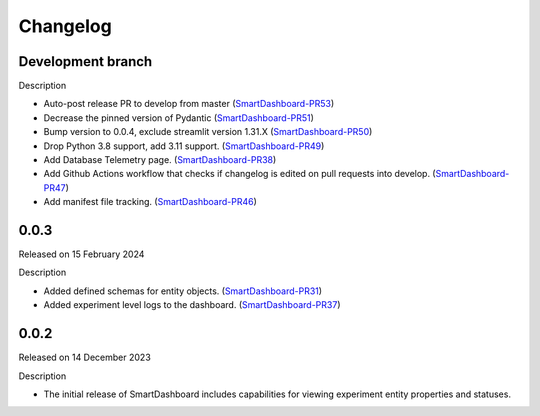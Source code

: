 Changelog
=========

Development branch
------------------

Description


- Auto-post release PR to develop from master (SmartDashboard-PR53_)
- Decrease the pinned version of Pydantic (SmartDashboard-PR51_)
- Bump version to 0.0.4, exclude streamlit version 1.31.X (SmartDashboard-PR50_)
- Drop Python 3.8 support, add 3.11 support. (SmartDashboard-PR49_)
- Add Database Telemetry page. (SmartDashboard-PR38_)
- Add Github Actions workflow that checks if changelog is edited
  on pull requests into develop. (SmartDashboard-PR47_)
- Add manifest file tracking. (SmartDashboard-PR46_)

.. _SmartDashboard-PR53: https://github.com/CrayLabs/SmartDashboard/pull/53
.. _SmartDashboard-PR51: https://github.com/CrayLabs/SmartDashboard/pull/51
.. _SmartDashboard-PR50: https://github.com/CrayLabs/SmartDashboard/pull/50
.. _SmartDashboard-PR49: https://github.com/CrayLabs/SmartDashboard/pull/49
.. _SmartDashboard-PR38: https://github.com/CrayLabs/SmartDashboard/pull/38
.. _SmartDashboard-PR47: https://github.com/CrayLabs/SmartDashboard/pull/47
.. _SmartDashboard-PR46: https://github.com/CrayLabs/SmartDashboard/pull/46


0.0.3
-----

Released on 15 February 2024

Description

- Added defined schemas for entity objects. (SmartDashboard-PR31_)
- Added experiment level logs to the dashboard. (SmartDashboard-PR37_)

.. _SmartDashboard-PR31: https://github.com/CrayLabs/SmartDashboard/pull/31
.. _SmartDashboard-PR37: https://github.com/CrayLabs/SmartDashboard/pull/37



0.0.2
-----

Released on 14 December 2023

Description

- The initial release of SmartDashboard includes capabilities for viewing 
  experiment entity properties and statuses.
